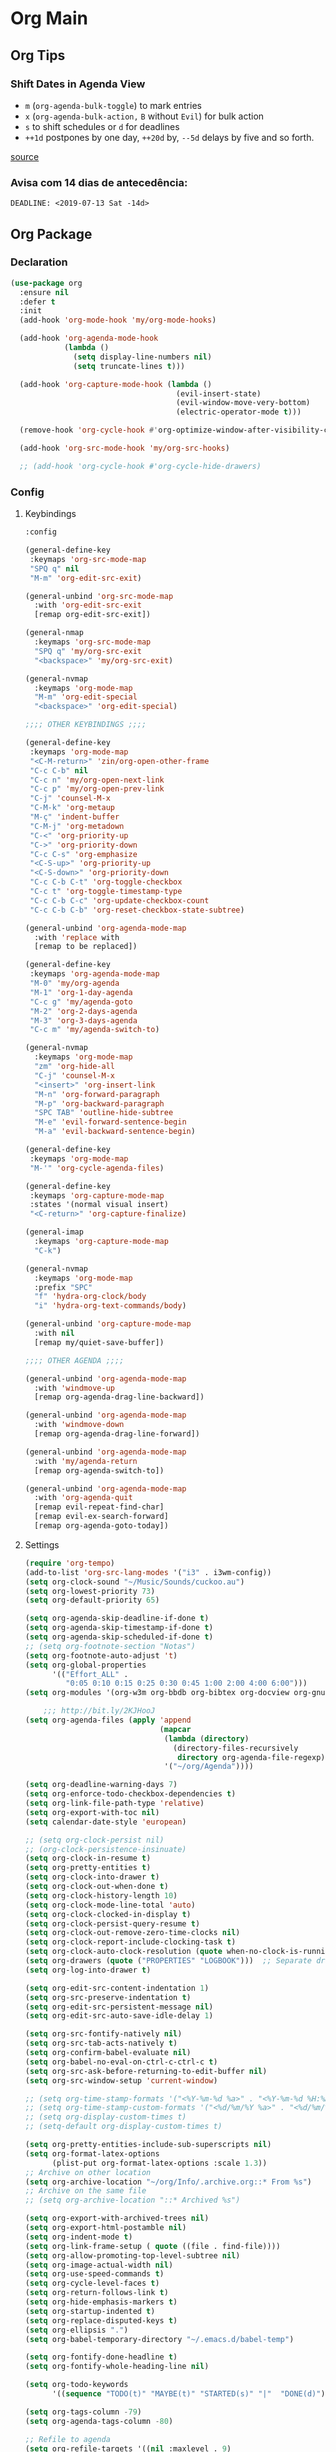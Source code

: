 #+PROPERTY: header-args :tangle yes
#+STARTUP: overview

* Org Main
** Org Tips
*** Shift Dates in Agenda View
- ~m~ (~org-agenda-bulk-toggle~) to mark entries
- ~x~ (~org-agenda-bulk-action,~ ~B~ without ~Evil~) for bulk action
- ~s~ to shift schedules or ~d~ for deadlines
- ~++1d~ postpones by one day, ~++20d~ by, ~--5d~ delays by five and so forth.
[[https://old.reddit.com/r/orgmode/comments/8vdwen/does_orgmode_allow_me_to_change_the_date_for/e26sk8t/][source]]
*** Avisa com 14 dias de antecedência:
#+BEGIN_SRC example :tangle nil
DEADLINE: <2019-07-13 Sat -14d>
#+END_SRC
** Org Package
*** Declaration
#+BEGIN_SRC emacs-lisp
(use-package org
  :ensure nil
  :defer t
  :init
  (add-hook 'org-mode-hook 'my/org-mode-hooks)

  (add-hook 'org-agenda-mode-hook
            (lambda ()
              (setq display-line-numbers nil)
              (setq truncate-lines t)))

  (add-hook 'org-capture-mode-hook (lambda ()
                                     (evil-insert-state)
                                     (evil-window-move-very-bottom)
                                     (electric-operator-mode t)))

  (remove-hook 'org-cycle-hook #'org-optimize-window-after-visibility-change)

  (add-hook 'org-src-mode-hook 'my/org-src-hooks)

  ;; (add-hook 'org-cycle-hook #'org-cycle-hide-drawers)
#+END_SRC
*** Config
**** Keybindings
#+BEGIN_SRC emacs-lisp
:config

(general-define-key
 :keymaps 'org-src-mode-map
 "SPQ q" nil
 "M-m" 'org-edit-src-exit)

(general-unbind 'org-src-mode-map
  :with 'org-edit-src-exit
  [remap org-edit-src-exit])

(general-nmap
  :keymaps 'org-src-mode-map
  "SPQ q" 'my/org-src-exit
  "<backspace>" 'my/org-src-exit)

(general-nvmap
  :keymaps 'org-mode-map
  "M-m" 'org-edit-special
  "<backspace>" 'org-edit-special)

;;;; OTHER KEYBINDINGS ;;;;

(general-define-key
 :keymaps 'org-mode-map
 "<C-M-return>" 'zin/org-open-other-frame
 "C-c C-b" nil
 "C-c n" 'my/org-open-next-link
 "C-c p" 'my/org-open-prev-link
 "C-j" 'counsel-M-x
 "C-M-k" 'org-metaup
 "M-ç" 'indent-buffer
 "C-M-j" 'org-metadown
 "C-<" 'org-priority-up
 "C->" 'org-priority-down
 "C-c C-s" 'org-emphasize
 "<C-S-up>" 'org-priority-up
 "<C-S-down>" 'org-priority-down
 "C-c C-b C-t" 'org-toggle-checkbox
 "C-c t" 'org-toggle-timestamp-type
 "C-c C-b C-c" 'org-update-checkbox-count
 "C-c C-b C-b" 'org-reset-checkbox-state-subtree)

(general-unbind 'org-agenda-mode-map
  :with 'replace with
  [remap to be replaced])

(general-define-key
 :keymaps 'org-agenda-mode-map
 "M-0" 'my/org-agenda
 "M-1" 'org-1-day-agenda
 "C-c g" 'my/agenda-goto
 "M-2" 'org-2-days-agenda
 "M-3" 'org-3-days-agenda
 "C-c m" 'my/agenda-switch-to)

(general-nvmap
  :keymaps 'org-mode-map
  "zm" 'org-hide-all
  "C-j" 'counsel-M-x
  "<insert>" 'org-insert-link
  "M-n" 'org-forward-paragraph
  "M-p" 'org-backward-paragraph
  "SPC TAB" 'outline-hide-subtree
  "M-e" 'evil-forward-sentence-begin
  "M-a" 'evil-backward-sentence-begin)

(general-define-key
 :keymaps 'org-mode-map
 "M-'" 'org-cycle-agenda-files)

(general-define-key
 :keymaps 'org-capture-mode-map
 :states '(normal visual insert)
 "<C-return>" 'org-capture-finalize)

(general-imap
  :keymaps 'org-capture-mode-map
  "C-k")

(general-nvmap
  :keymaps 'org-mode-map
  :prefix "SPC"
  "f" 'hydra-org-clock/body
  "i" 'hydra-org-text-commands/body)

(general-unbind 'org-capture-mode-map
  :with nil
  [remap my/quiet-save-buffer])

;;;; OTHER AGENDA ;;;;

(general-unbind 'org-agenda-mode-map
  :with 'windmove-up
  [remap org-agenda-drag-line-backward])

(general-unbind 'org-agenda-mode-map
  :with 'windmove-down
  [remap org-agenda-drag-line-forward])

(general-unbind 'org-agenda-mode-map
  :with 'my/agenda-return
  [remap org-agenda-switch-to])

(general-unbind 'org-agenda-mode-map
  :with 'org-agenda-quit
  [remap evil-repeat-find-char]
  [remap evil-ex-search-forward]
  [remap org-agenda-goto-today])
#+END_SRC

**** Settings
#+BEGIN_SRC emacs-lisp
(require 'org-tempo)
(add-to-list 'org-src-lang-modes '("i3" . i3wm-config))
(setq org-clock-sound "~/Music/Sounds/cuckoo.au")
(setq org-lowest-priority 73)
(setq org-default-priority 65)

(setq org-agenda-skip-deadline-if-done t)
(setq org-agenda-skip-timestamp-if-done t)
(setq org-agenda-skip-scheduled-if-done t)
;; (setq org-footnote-section "Notas")
(setq org-footnote-auto-adjust 't)
(setq org-global-properties
      '(("Effort_ALL" .
         "0:05 0:10 0:15 0:25 0:30 0:45 1:00 2:00 4:00 6:00")))
(setq org-modules '(org-w3m org-bbdb org-bibtex org-docview org-gnus org-info org-irc org-mhe org-rmail org-eww org-habit))

    ;;; http://bit.ly/2KJHooJ
(setq org-agenda-files (apply 'append
                              (mapcar
                               (lambda (directory)
                                 (directory-files-recursively
                                  directory org-agenda-file-regexp))
                               '("~/org/Agenda"))))

(setq org-deadline-warning-days 7)
(setq org-enforce-todo-checkbox-dependencies t)
(setq org-link-file-path-type 'relative)
(setq org-export-with-toc nil)
(setq calendar-date-style 'european)

;; (setq org-clock-persist nil)
;; (org-clock-persistence-insinuate)
(setq org-clock-in-resume t)
(setq org-pretty-entities t)
(setq org-clock-into-drawer t)
(setq org-clock-out-when-done t)
(setq org-clock-history-length 10)
(setq org-clock-mode-line-total 'auto)
(setq org-clock-clocked-in-display t)
(setq org-clock-persist-query-resume t)
(setq org-clock-out-remove-zero-time-clocks nil)
(setq org-clock-report-include-clocking-task t)
(setq org-clock-auto-clock-resolution (quote when-no-clock-is-running))
(setq org-drawers (quote ("PROPERTIES" "LOGBOOK")))  ;; Separate drawers for clocking and logs
(setq org-log-into-drawer t)

(setq org-edit-src-content-indentation 1)
(setq org-src-preserve-indentation t)
(setq org-edit-src-persistent-message nil)
(setq org-edit-src-auto-save-idle-delay 1)

(setq org-src-fontify-natively nil)
(setq org-src-tab-acts-natively t)
(setq org-confirm-babel-evaluate nil)
(setq org-babel-no-eval-on-ctrl-c-ctrl-c t)
(setq org-src-ask-before-returning-to-edit-buffer nil)
(setq org-src-window-setup 'current-window)

;; (setq org-time-stamp-formats '("<%Y-%m-%d %a>" . "<%Y-%m-%d %H:%M %a>"))
;; (setq org-time-stamp-custom-formats '("<%d/%m/%Y %a>" . "<%d/%m/%Y %H:%M %a>"))
;; (setq org-display-custom-times t)
;; (setq-default org-display-custom-times t)

(setq org-pretty-entities-include-sub-superscripts nil)
(setq org-format-latex-options
      (plist-put org-format-latex-options :scale 1.3))
;; Archive on other location
(setq org-archive-location "~/org/Info/.archive.org::* From %s")
;; Archive on the same file
;; (setq org-archive-location "::* Archived %s")

(setq org-export-with-archived-trees nil)
(setq org-export-html-postamble nil)
(setq org-indent-mode t)
(setq org-link-frame-setup ( quote ((file . find-file))))
(setq org-allow-promoting-top-level-subtree nil)
(setq org-image-actual-width nil)
(setq org-use-speed-commands t)
(setq org-cycle-level-faces t)
(setq org-return-follows-link t)
(setq org-hide-emphasis-markers t)
(setq org-startup-indented t)
(setq org-replace-disputed-keys t)
(setq org-ellipsis ".")
(setq org-babel-temporary-directory "~/.emacs.d/babel-temp")

(setq org-fontify-done-headline t)
(setq org-fontify-whole-heading-line nil)

(setq org-todo-keywords
      '((sequence "TODO(t)" "MAYBE(t)" "STARTED(s)" "|"  "DONE(d)")))

(setq org-tags-column -79)
(setq org-agenda-tags-column -80)

;; Refile to agenda
(setq org-refile-targets '((nil :maxlevel . 9)
                           (org-agenda-files :maxlevel . 9)))

;; Refile to same file
;; (setq org-refile-targets '((nil :maxlevel . 1)))

(setq org-refile-targets '((nil :maxlevel . 2)
                           (my/org-refile-targets :maxlevel . 2)))

;; Refile in a single go
(setq org-outline-path-complete-in-steps nil)

;; No path on refilling
;; (setq org-refile-use-outline-path nil)

;; Show full paths for refiling
(setq org-refile-use-outline-path 'file)

;; (setq org-refile-allow-creating-parent-nodes (quote confirm))
(setq org-refile-allow-creating-parent-nodes nil)

(setq org-file-apps (quote ((auto-mode . emacs)
                            ("\\.mm\\'" . default)
                            ("\\.x?html?\\'" . default)
                            ;; ("\\.jpg\\'" . "~/scripts/cline_scripts/my_feh %s")
                            ("\\.jpg\\'" . "viewnior %s")
                            ("\\.mp4\\'" . "vlc %s")
                            ("\\.pdf\\'" . default))))

  ;;;; See:
  ;;;;; https://orgmode.org/manual/Template-expansion.html#Template-expansion

(setq org-capture-templates
      '(

        ("a" "Agenda" entry
         (file+headline "~/org/Agenda/active/agenda.org" "Tasks") "* TODO %i%^{1|Title}\nDEADLINE: %^t%?")

        ("f" "Fixed" entry
         (file+headline "~/org/Agenda/inactive/fixed.org" "Fixed Inactive") "* TODO %i%^{1|Title}\n\%u%?\n*From*: %f")

        ("m" "Math" entry
         (file+headline "~/org/Agenda/inactive/math.org" "Math Inactive") "* TODO %i%^{1|Title}\n\%u%?\n*From*: %f")

        ("p" "Posts" entry
         (file+headline "~/org/Agenda/inactive/posts.org" "Posts Inactive") "* TODO %i%^{1|Title}\n\%u%?\n*From*: %f")

        ("r" "Repeated" entry
         (file+headline "~/org/Agenda/inactive/repeated.org" "Repeated Inactive") "* TODO %i%^{1|Title}\n\%u%?\n*From*: %f")

        ("w" "WebDev" entry
         (file+headline "~/org/Agenda/inactive/webdev.org" "Repeated Inactive") "* TODO %i%^{1|Title}\n\%u%?\n*From*: %f")

        ("i" "Inactive" entry
         (file+headline "~/org/Agenda/inactive.org" "Inactive") "* TODO %i%^{1|Title}\n\%u%?\n*From*: %f")

        ("t" "Tech" entry
         (file+headline "~/org/Agenda/data/tech.org" "Tech Notes") "* %i%^{1|Title}\n\%u\n:from:\n%f\n:end:\n%?")))

(org-babel-do-load-languages
 'org-babel-load-languages
 '((python . t)))
#+END_SRC

**** Functions
#+BEGIN_SRC emacs-lisp
(defun my/find-agenda-file ()
  (interactive)
  (find-file "/home/george/org/Agenda/active/agenda.org"))

(defun my/agenda-files ()
  (interactive)
  (ranger-find-file "/home/Documents/Org/Agenda"))

(defun my/org-agenda-agenda-file ()
  (interactive)
  (find-file "~/org/Agenda/active/agenda.org"))

(defun my/org-agenda-webdev-file ()
  (interactive)
  (find-file "~/org/Agenda/inactive/webdev.org"))

(defun my/org-agenda-repeated-file ()
  (interactive)
  (find-file "~/org/Agenda/inactive/repeated.org"))

(defun my/org-agenda-posts-file ()
  (interactive)
  (find-file "~/org/Agenda/inactive/posts.org"))

(defun my/org-agenda-math-file ()
  (interactive)
  (find-file "~/org/Agenda/inactive/math.org"))

(defun my/org-agenda-fixed-file ()
  (interactive)
  (find-file "~/org/Agenda/inactive/fixed.org"))

(defun my/org-agenda-fixed-file ()
  (interactive)
  (find-file "~/org/Agenda/inactive/fixed.org"))

(defun my/org-agenda-tech-file ()
  (interactive)
  (find-file "~/org/Agenda/data/tech.org"))

(defun my/org-agenda-links-file ()
  (interactive)
  (find-file "~/org/Agenda/data/links.org"))

(defun my/org-agenda-contacts-file ()
  (interactive)
  (find-file "~/org/Agenda/data/contacts.org"))

(defun my/org-agenda-inactive-file ()
  (interactive)
  (find-file "~/org/Agenda/inactive.org"))

(defun org-hide-drawers-enable ()
  (interactive)
  (add-hook 'org-cycle-hook 'org-cycle-hide-drawers))

(defun org-hide-drawers-disable ()
  (interactive)
  (remove-hook 'org-cycle-hook 'org-cycle-hide-drawers))

(defun my/indent-src-block-function ()
  (interactive)
  (org-edit-special)
  (indent-buffer)
  (my/quiet-save-buffer)
  (org-edit-src-exit))

(defun my/org-started ()
  (interactive)
  (org-todo "STARTED")
  (org-clock-in))

(defun my/org-done ()
  (interactive)
  (org-todo "DONE"))

(defun my/org-done-go-below ()
  (interactive)
  (org-todo "DONE")
  (org-next-visible-heading 1))

(defun my/org-todo ()
  (interactive)
  (org-todo "TODO"))

(defun my/make-return-python ()
  (interactive)
  (general-nvmap
    :keymaps 'org-mode-map
    "RET" 'hydra-python-mode/body))

(defun my/make-return-spell ()
  (interactive)
  (general-nvmap
    :keymaps 'org-mode-map
    "RET" 'hydra-spell/body))

(defun my/org-align-tags ()
  (interactive)
  (org-align-tags))

(defun my/org-property-commands ()
  (interactive)
  (counsel-M-x "^org property "))
(plist-put org-format-latex-options :scale 2.0)
(setq org-bookmark-names-plist nil)

(defun my/update-agenda-files ()
  (interactive)
  (setq org-agenda-files (apply 'append
                                (mapcar
                                 (lambda (directory)
                                   (directory-files-recursively
                                    directory org-agenda-file-regexp))
                                 '("~/org/Agenda"))))
  (my/org-agenda))

(defun my/org-archive ()
  (interactive)
  (save-excursion
    (org-archive-subtree-default)))

(defun my/save-archive ()
  (interactive)
  (save-buffer "~/org/Config/.archive.org::* From %s"))

(defun my/custom-time-formats-on ()
  (interactive)
  (setq org-display-custom-times t))

(defun my/custom-time-formats-off ()
  (interactive)
  (setq org-display-custom-times nil))

(defun my/org-mode-hooks ()
  (interactive)
  (evil-org-mode +1)
  (visual-line-mode +1)
  (hl-line-mode +1)
  (turn-on-olivetti-mode)
  (org-bullets-mode +1))

(defun my/org-insert-file-link ()
  (interactive)
  (org-insert-link
   `(4)))

;; (defun my/()
;;   (interactive)

;;   )

(defun my/agenda-return ()
  (interactive)
  (org-agenda-switch-to 'delete-other-windows))

(defun my/agenda-switch-to ()
  (interactive)
  (org-agenda-switch-to))

(defun my/agenda-goto ()
  (interactive)
  (org-agenda-goto)
  (other-window -1))

(defun my/org-open-src-block ()
  (interactive)
  (org-babel-next-src-block)
  (org-edit-special))

;; Source:
;; https://stackoverflow.com/a/8933423

(defun zin/org-open-other-frame ()
  "Jump to bookmark in another frame. See `bookmark-jump' for more."
  (interactive)
  (let ((org-link-frame-setup
         (acons 'file 'find-file-other-frame org-link-frame-setup)))
    (org-open-at-point)))

(defun my/find-org-agenda-file ()
  (interactive)
  (find-file "~/org/Agenda/active/agenda.org"))

(defun my/org-open-next-link()
  (interactive)
  (save-excursion
    (org-next-link)
    (org-open-at-point-global)
    (sit-for 1)
    (focus-chrome)))

(defun my/org-open-link()
  (interactive)
  (save-excursion
    (org-open-at-point-global)
    (sit-for 1)
    (focus-chrome)))

(defun my/org-open-prev-link()
  (interactive)
  (org-previous-link)
  (org-open-at-point-global)
  (sit-for 1)
  (focus-chrome))

(defun my/org-src-exit ()
  (interactive)
  (org-edit-src-exit)
  (my/quiet-save-buffer))

(defun org-hide-other ()
  (interactive)
  (point-to-register 'z)
  (org-shifttab)
  (jump-to-register 'z)
  (org-cycle)
  (outline-show-subtree)
  (message ""))

(defun my/org-agenda ()
  (interactive)
  (org-agenda t "a"))

(defun my/org-agenda-single-window ()
  (interactive)
  (org-agenda t "a")
  (delete-other-windows))

(defun my/org-projectile-agenda ()
  (interactive)
  (counsel-projectile-org-agenda t "a"))

(defun org-1-day-agenda ()
  (interactive)
  (let ((current-prefix-arg 1)
        (org-deadline-warning-days 0))
    (org-agenda t "a")))

(defun org-2-days-agenda ()
  (interactive)
  (let ((current-prefix-arg 2)
        (org-deadline-warning-days -2))
    (org-agenda t "a")))

(defun org-3-days-agenda ()
  (interactive)
  (let ((current-prefix-arg 3)
        (org-deadline-warning-days -3))
    (org-agenda t "a")))

(defun org-4-days-agenda ()
  (interactive)
  (let ((current-prefix-arg 4)
        (org-deadline-warning-days -4))
    (org-agenda t "a")))

(defun org-5-days-agenda ()
  (interactive)
  (let ((current-prefix-arg 5)
        (org-deadline-warning-days -5))
    (org-agenda t "a")))

(defun org-6-days-agenda ()
  (interactive)
  (let ((current-prefix-arg 6)
        (org-deadline-warning-days -6))
    (org-agenda t "a")))

(defun org-7-days-agenda ()
  (interactive)
  (let ((current-prefix-arg 7)
        (org-deadline-warning-days -7))
    (org-agenda t "a")))

(defun my/agenda-enter ()
  (interactive)
  (let ((current-prefix-arg 4))
    (org-agenda-switch-to)))

(defun org-hide-emphasis ()
  (interactive)
  (save-excursion
    (setq org-hide-emphasis-markers t)
    (let ((inhibit-message t))
      (org-mode-restart)
      (org-cycle))))

(defun org-show-emphasis ()
  (interactive)
  (save-excursion
    (setq org-hide-emphasis-markers nil)
    (let ((inhibit-message t))
      (org-mode-restart)
      (org-cycle))))

(defun afs/org-remove-link ()
  "Replace an org link by its description or if empty its address"
  (interactive)
  (if (org-in-regexp org-bracket-link-regexp 1)
      (save-excursion
        (let ((remove (list (match-beginning 0) (match-end 0)))
              (description (if (match-end 3)
                               (org-match-string-no-properties 3)
                             (org-match-string-no-properties 1))))
          (apply 'delete-region remove)
          (insert description)))))

(defun org-clock-history ()
  "Show Clock History"
  (interactive)
  (let ((current-prefix-arg '(4))) (call-interactively 'org-clock-in)))

(defun eval-src-block ()
  (interactive)
  (org-edit-special nil)
  (eval-buffer)
  (org-edit-src-exit))

(defun my/org-capture-agenda ()
  (interactive)
  (org-capture t "a"))

(defun my/org-capture-fixed ()
  (interactive)
  (org-capture t "f"))

(defun my/org-capture-math ()
  (interactive)
  (org-capture t "m"))

(defun my/org-capture-posts ()
  (interactive)
  (org-capture t "p"))

(defun my/org-capture-repeated ()
  (interactive)
  (org-capture t "r"))

(defun my/org-capture-webdev ()
  (interactive)
  (org-capture t "w"))

(defun my/org-capture-inactive ()
  (interactive)
  (org-capture t "i"))

(defun my/org-capture-tech ()
  (interactive)
  (org-capture t "t"))

(defun my/org-capture-links ()
  (interactive)
  (org-capture t "l"))

(defun my/org-capture-contacts ()
  (interactive)
  (org-capture t "c"))

(defun my/org-src-hooks ()
  (interactive)
  (indent-buffer)
  (turn-on-olivetti-mode))

;;;; END OF ORG-MODE USE-PACKACE DECLARATION ;;;;
(defun org-src--construct-edit-buffer-name (org-buffer-name lang)
  (concat "[S] " org-buffer-name "")))
#+END_SRC

* Org Others
#+BEGIN_SRC emacs-lisp

(use-package org-bullets
  :ensure t
  :config
  (setq org-bullets-bullet-list (quote ("◐" "◑" "◒" "◓" "☉" "◉"))))

(use-package org-web-tools
  :after org
  :ensure t)

(use-package ox-epub
  :after org
  :ensure t)

(use-package toc-org
  :defer t
  :ensure t)

(use-package org2blog
  :init
  (setq org2blog/wp-blog-alist
        '(("daviramos-en"
           :url "http://daviramos.com/en/xmlrpc.php"
           :username "daviramos"
           :default-title "Hello World"
           :default-categories ("sci-fi")
           :tags-as-categories nil)
          ("daviramos-br"
           :url "http://daviramos.com/br/xmlrpc.php"
           :username "daviramos"
           :default-title "Hello World"
           :default-categories ("sci-fi")
           :tags-as-categories nil)))
  :ensure t)

(use-package org-pdfview
  :after org
  :ensure t)
#+END_SRC
